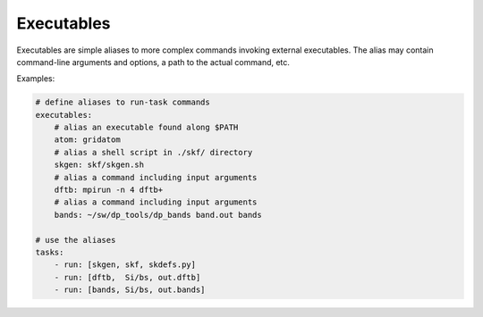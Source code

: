 .. index:: executables

.. _`reference.executables`:

Executables
======================================================================

Executables are simple aliases to more complex commands invoking
external executables. The alias may contain command-line arguments
and options, a path to the actual command, etc.

Examples:

.. code-block:: yaml

    # define aliases to run-task commands
    executables:
        # alias an executable found along $PATH
        atom: gridatom
        # alias a shell script in ./skf/ directory
        skgen: skf/skgen.sh
        # alias a command including input arguments
        dftb: mpirun -n 4 dftb+
        # alias a command including input arguments
        bands: ~/sw/dp_tools/dp_bands band.out bands

    # use the aliases
    tasks:
        - run: [skgen, skf, skdefs.py]
        - run: [dftb,  Si/bs, out.dftb]
        - run: [bands, Si/bs, out.bands]
